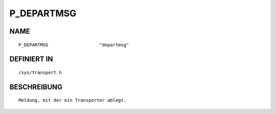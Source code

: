 P_DEPARTMSG
===========

NAME
----
::

    P_DEPARTMSG                   "departmsg"                   

DEFINIERT IN
------------
::

    /sys/transport.h

BESCHREIBUNG
------------
::

     Meldung, mit der ein Transporter ablegt.

